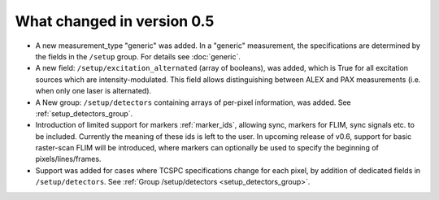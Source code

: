 .. _version0.5:

What changed in version 0.5
===========================

- A new measurement_type "generic" was added. In a "generic" measurement, the
  specifications are determined by the fields in the ``/setup`` group.
  For details see :doc:`generic`.

- A new field: ``/setup/excitation_alternated`` (array of booleans), was added, which is True
  for all excitation sources which are intensity-modulated.
  This field allows distinguishing between ALEX and PAX measurements (i.e.
  when only one laser is alternated).

- A New group: ``/setup/detectors`` containing arrays of per-pixel information, was added.
  See :ref:`setup_detectors_group`.

- Introduction of limited support for markers :ref:`marker_ids`, allowing sync, markers for FLIM,
  sync signals etc. to be included. Currently the meaning of these ids is left to the user. In
  upcoming release of v0.6, support for basic raster-scan FLIM will be introduced, where markers
  can optionally be used to specify the beginning of pixels/lines/frames.

- Support was added for cases where TCSPC specifications change for each pixel, by addition of
  dedicated fields in ``/setup/detectors``.
  See :ref:`Group /setup/detectors <setup_detectors_group>`.

